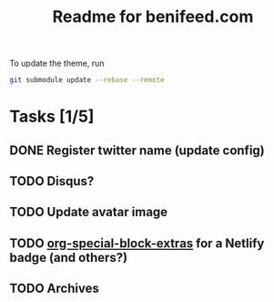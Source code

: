 #+TITLE: Readme for benifeed.com

To update the theme, run
#+begin_src sh
  git submodule update --rebase --remote
#+end_src

* Tasks [1/5]
** DONE Register twitter name (update config)
** TODO Disqus?
** TODO Update avatar image
** TODO [[https://github.com/alhassy/org-special-block-extras][org-special-block-extras]] for a Netlify badge (and others?)
** TODO Archives
